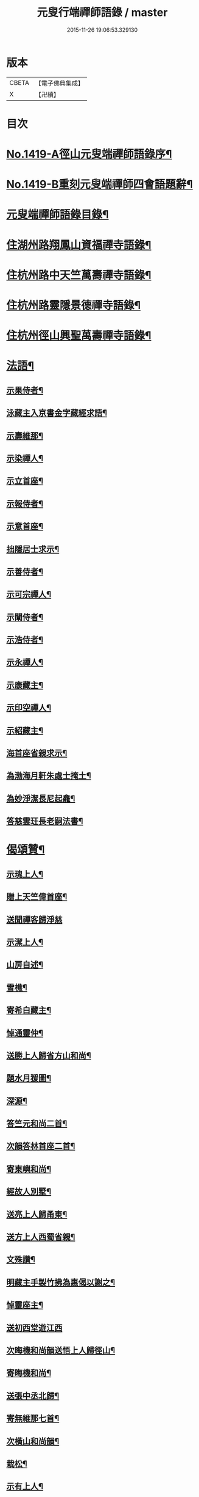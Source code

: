 #+TITLE: 元叟行端禪師語錄 / master
#+DATE: 2015-11-26 19:06:53.329130
* 版本
 |     CBETA|【電子佛典集成】|
 |         X|【卍續】    |

* 目次
* [[file:KR6q0352_001.txt::001-0513a1][No.1419-A徑山元叟端禪師語錄序¶]]
* [[file:KR6q0352_001.txt::0513b9][No.1419-B重刻元叟端禪師四會語題辭¶]]
* [[file:KR6q0352_001.txt::0514a2][元叟端禪師語錄目錄¶]]
* [[file:KR6q0352_001.txt::0514b6][住湖州路翔鳳山資福禪寺語錄¶]]
* [[file:KR6q0352_002.txt::002-0518a4][住杭州路中天竺萬壽禪寺語錄¶]]
* [[file:KR6q0352_003.txt::003-0522b8][住杭州路靈隱景德禪寺語錄¶]]
* [[file:KR6q0352_004.txt::004-0524b7][住杭州徑山興聖萬壽禪寺語錄¶]]
* [[file:KR6q0352_005.txt::005-0528c4][法語¶]]
** [[file:KR6q0352_005.txt::005-0528c5][示果侍者¶]]
** [[file:KR6q0352_005.txt::005-0528c18][泳藏主入京書金字藏經求語¶]]
** [[file:KR6q0352_005.txt::0529a9][示壽維那¶]]
** [[file:KR6q0352_005.txt::0529b4][示染禪人¶]]
** [[file:KR6q0352_005.txt::0529b22][示立首座¶]]
** [[file:KR6q0352_005.txt::0529c24][示報侍者¶]]
** [[file:KR6q0352_005.txt::0530a16][示意首座¶]]
** [[file:KR6q0352_005.txt::0530b10][拙隱居士求示¶]]
** [[file:KR6q0352_005.txt::0530c24][示善侍者¶]]
** [[file:KR6q0352_005.txt::0531a14][示可宗禪人¶]]
** [[file:KR6q0352_005.txt::0531b2][示闡侍者¶]]
** [[file:KR6q0352_005.txt::0531b13][示浩侍者¶]]
** [[file:KR6q0352_005.txt::0531c8][示永禪人¶]]
** [[file:KR6q0352_005.txt::0532a5][示康藏主¶]]
** [[file:KR6q0352_005.txt::0532b4][示印空禪人¶]]
** [[file:KR6q0352_005.txt::0532b23][示紹藏主¶]]
** [[file:KR6q0352_005.txt::0532c7][海首座省親求示¶]]
** [[file:KR6q0352_005.txt::0533a5][為渤海月軒朱處士掩土¶]]
** [[file:KR6q0352_005.txt::0533a21][為妙淨潔長尼起龕¶]]
** [[file:KR6q0352_005.txt::0533b9][答慈雲玨長老嗣法書¶]]
* [[file:KR6q0352_006.txt::006-0533c7][偈頌贊¶]]
** [[file:KR6q0352_006.txt::006-0533c8][示瑰上人¶]]
** [[file:KR6q0352_006.txt::006-0533c14][贈上天竺偉首座¶]]
** [[file:KR6q0352_006.txt::006-0533c21][送聞禪客歸淨慈]]
** [[file:KR6q0352_006.txt::0534a7][示潔上人¶]]
** [[file:KR6q0352_006.txt::0534a15][山房自述¶]]
** [[file:KR6q0352_006.txt::0534a18][雪樵¶]]
** [[file:KR6q0352_006.txt::0534a21][寄希白藏主¶]]
** [[file:KR6q0352_006.txt::0534a24][悼通靈仲¶]]
** [[file:KR6q0352_006.txt::0534b3][送勝上人歸省方山和尚¶]]
** [[file:KR6q0352_006.txt::0534b9][題水月猨圖¶]]
** [[file:KR6q0352_006.txt::0534b11][深源¶]]
** [[file:KR6q0352_006.txt::0534b13][答竺元和尚二首¶]]
** [[file:KR6q0352_006.txt::0534b18][次韻答林首座二首¶]]
** [[file:KR6q0352_006.txt::0534b23][寄東嶼和尚¶]]
** [[file:KR6q0352_006.txt::0534c2][經故人別墅¶]]
** [[file:KR6q0352_006.txt::0534c5][送亮上人歸甬東¶]]
** [[file:KR6q0352_006.txt::0534c14][送方上人西蜀省親¶]]
** [[file:KR6q0352_006.txt::0534c17][文殊讚¶]]
** [[file:KR6q0352_006.txt::0534c19][明藏主手製竹拂為惠偈以謝之¶]]
** [[file:KR6q0352_006.txt::0534c22][悼靈座主¶]]
** [[file:KR6q0352_006.txt::0534c24][送初西堂遊江西]]
** [[file:KR6q0352_006.txt::0535a4][次晦機和尚韻送悟上人歸徑山¶]]
** [[file:KR6q0352_006.txt::0535a10][寄晦機和尚¶]]
** [[file:KR6q0352_006.txt::0535a13][送張中丞北歸¶]]
** [[file:KR6q0352_006.txt::0535b3][寄無維那七首¶]]
** [[file:KR6q0352_006.txt::0535b18][次橫山和尚韻¶]]
** [[file:KR6q0352_006.txt::0535b21][栽松¶]]
** [[file:KR6q0352_006.txt::0535b24][示有上人¶]]
** [[file:KR6q0352_006.txt::0535c3][示徒弟天啟¶]]
** [[file:KR6q0352_006.txt::0535c6][出隊寄歸示眾¶]]
** [[file:KR6q0352_006.txt::0535c11][化浴¶]]
** [[file:KR6q0352_006.txt::0535c14][黃河舟中示善藏主二首¶]]
** [[file:KR6q0352_006.txt::0535c19][草堂陵藏主火浴牙齒數珠不壞堅固尤多因為說偈八首¶]]
** [[file:KR6q0352_006.txt::0536a13][山居二首¶]]
** [[file:KR6q0352_006.txt::0536a20][中山¶]]
** [[file:KR6q0352_006.txt::0536a23][月舟¶]]
** [[file:KR6q0352_006.txt::0536b2][贈日者¶]]
** [[file:KR6q0352_006.txt::0536b5][贈醫牙道士¶]]
** [[file:KR6q0352_006.txt::0536b8][示龔鋸匠¶]]
** [[file:KR6q0352_006.txt::0536b11][示寫神黃德中居士¶]]
** [[file:KR6q0352_006.txt::0536b14][因書前偈畢德中拱手而問云正與麼時徑山老漢在裏許不在裏許師云盡大地是端上座頂相你向什麼處分辨德中罔措再示一偈¶]]
** [[file:KR6q0352_006.txt::0536b17][示刀鑷金生¶]]
** [[file:KR6q0352_006.txt::0536b20][送瑩上人廣州省師¶]]
** [[file:KR6q0352_006.txt::0536c5][朱居士化姜芋以實齋庖因示之¶]]
** [[file:KR6q0352_006.txt::0536c13][趙李倪三居士建凌霄會求贈¶]]
** [[file:KR6q0352_006.txt::0537a3][因上人求字於予字曰蹣之仍為說偈¶]]
** [[file:KR6q0352_006.txt::0537a8][般若妙長老以丈殊問疾圖請說偈¶]]
** [[file:KR6q0352_006.txt::0537a17][清首座拭經火綿得舍利請說偈¶]]
** [[file:KR6q0352_006.txt::0537a22][月印池亭為廉公允同知賦¶]]
** [[file:KR6q0352_006.txt::0537b4][已茅屋坐化偈以悼之¶]]
** [[file:KR6q0352_006.txt::0537b7][靜軒¶]]
** [[file:KR6q0352_006.txt::0537b10][海翁¶]]
** [[file:KR6q0352_006.txt::0537b13][示心上人¶]]
** [[file:KR6q0352_006.txt::0537b15][示圓覺居士¶]]
** [[file:KR6q0352_006.txt::0537b17][擬寒山子詩四十一首¶]]
** [[file:KR6q0352_006.txt::0538c11][觀音讚二首¶]]
** [[file:KR6q0352_006.txt::0538c14][題羅漢圖¶]]
** [[file:KR6q0352_006.txt::0538c17][題牧牛圖¶]]
** [[file:KR6q0352_006.txt::0538c20][須菩提尊者讚¶]]
** [[file:KR6q0352_006.txt::0538c23][賓頭盧尊者讚¶]]
** [[file:KR6q0352_006.txt::0539a2][寒山拾得讚¶]]
** [[file:KR6q0352_006.txt::0539a5][朝陽穿破衲對月了殘經讚¶]]
** [[file:KR6q0352_006.txt::0539a8][達磨大師真讚二首¶]]
** [[file:KR6q0352_006.txt::0539a13][鼓山晏國師真讚¶]]
** [[file:KR6q0352_006.txt::0539a16][大慧和尚真讚¶]]
** [[file:KR6q0352_006.txt::0539a21][中峯和尚真讚¶]]
** [[file:KR6q0352_006.txt::0539b4][斷崖義首座真讚¶]]
** [[file:KR6q0352_006.txt::0539b7][東嶼和尚真讚¶]]
** [[file:KR6q0352_006.txt::0539b12][福臻琦長老請讚¶]]
** [[file:KR6q0352_006.txt::0539b16][隆教銘長老請讚¶]]
** [[file:KR6q0352_006.txt::0539b20][五祖意長老請讚¶]]
** [[file:KR6q0352_006.txt::0539c2][鏡中居士請贊¶]]
** [[file:KR6q0352_006.txt::0539c7][徒弟惠玘都寺請讚¶]]
** [[file:KR6q0352_006.txt::0539c10][慈侍者請讚¶]]
* [[file:KR6q0352_007.txt::007-0539c18][題䟦¶]]
** [[file:KR6q0352_007.txt::007-0539c19][題聖凡融會圖¶]]
** [[file:KR6q0352_007.txt::0540a7][題英宗皇帝手詔洎蘇子瞻小帖¶]]
** [[file:KR6q0352_007.txt::0540a18][題徽宗皇帝墨寶¶]]
** [[file:KR6q0352_007.txt::0540b2][題雲居即菴和尚入院佛事遺藁¶]]
** [[file:KR6q0352_007.txt::0540b14][䟦張紫巖及圓悟宏智諸老墨跡¶]]
** [[file:KR6q0352_007.txt::0540c5][題趙伯駒畫隋矦救虵圖¶]]
** [[file:KR6q0352_007.txt::0540c11][題照律師遺墨¶]]
** [[file:KR6q0352_007.txt::0540c15][題靈隱寺重刊鐔津文集後¶]]
** [[file:KR6q0352_007.txt::0541a3][䟦高前山所藏蘭亭并無禪諸老墨跡¶]]
** [[file:KR6q0352_007.txt::0541a10][題曇藏主拆襪線集¶]]
** [[file:KR6q0352_007.txt::0541a13][題浮山遠禪師小帖¶]]
** [[file:KR6q0352_007.txt::0541b2][題東林十八賢圖¶]]
** [[file:KR6q0352_007.txt::0541b8][題華光墨梅¶]]
** [[file:KR6q0352_007.txt::0541b12][題龍頭¶]]
** [[file:KR6q0352_007.txt::0541b15][題圓悟帖¶]]
** [[file:KR6q0352_007.txt::0541c4][題紫巖張魏公所書心經後¶]]
** [[file:KR6q0352_007.txt::0541c10][跋癡絕所書草堂法師示道璋書授其徒惠派¶]]
** [[file:KR6q0352_007.txt::0541c19][題龔翠巖羅漢圖¶]]
** [[file:KR6q0352_007.txt::0542a9][書大慧答常禪師書後¶]]
** [[file:KR6q0352_007.txt::0542a21][題毛氏放龜圖¶]]
** [[file:KR6q0352_007.txt::0542b4][書鏡巖頌軸後¶]]
** [[file:KR6q0352_007.txt::0542b9][題梅詩十君子圖¶]]
** [[file:KR6q0352_007.txt::0542b15][題四皓唱歌四之鼓腹圖¶]]
** [[file:KR6q0352_007.txt::0542b19][題雪巖語¶]]
** [[file:KR6q0352_007.txt::0542b23][題癡絕示眾墨跡¶]]
** [[file:KR6q0352_007.txt::0542c6][題過水羅漢圖¶]]
** [[file:KR6q0352_007.txt::0542c11][題子昂趙學士所書中峯和尚鐘銘¶]]
** [[file:KR6q0352_007.txt::0542c21][書友山頌軸後¶]]
** [[file:KR6q0352_007.txt::0542c24][題錢舜舉垃圾堆圖]]
** [[file:KR6q0352_007.txt::0543a6][題大慧示大禪法語¶]]
** [[file:KR6q0352_007.txt::0543a18][題圓悟帖¶]]
** [[file:KR6q0352_007.txt::0543b3][䟦覺範寄黃蘗佛智禪師書¶]]
** [[file:KR6q0352_007.txt::0543b13][書義山頌軸後¶]]
** [[file:KR6q0352_007.txt::0543b19][書梅隱頌軸後¶]]
** [[file:KR6q0352_007.txt::0543b24][重鐫蔡君謨記徑山遊題其後云]]
** [[file:KR6q0352_008.txt::008-0543c17][題張義祖墨跡¶]]
** [[file:KR6q0352_008.txt::0544a4][題癡絕墨跡¶]]
** [[file:KR6q0352_008.txt::0544a11][䟦宏智石窗自得張漢卿諸老墨跡¶]]
** [[file:KR6q0352_008.txt::0544a19][書顏聖徒手抄四六藁後¶]]
** [[file:KR6q0352_008.txt::0544b2][䟦則無範禮塔得舍利頌軸後¶]]
** [[file:KR6q0352_008.txt::0544b10][蔣氏子書蓮經請題¶]]
** [[file:KR6q0352_008.txt::0544b19][䟦一村僧帖¶]]
** [[file:KR6q0352_008.txt::0544b22][題舊作詩後¶]]
** [[file:KR6q0352_008.txt::0544c4][䟦心遠同知五峯參政題高前山詩卷墨跡¶]]
** [[file:KR6q0352_008.txt::0544c10][䟦大慧墨跡¶]]
** [[file:KR6q0352_008.txt::0544c21][䟦癡絕讚迦文項羽二墨跡¶]]
** [[file:KR6q0352_008.txt::0545a5][題方山和真淨二偈¶]]
** [[file:KR6q0352_008.txt::0545a11][䟦鐵牛與淨人化檀越為僧書¶]]
** [[file:KR6q0352_008.txt::0545a15][䟦大慧癡絕天目偃谿晦巖斷橋象潭叔凱諸老墨跡¶]]
** [[file:KR6q0352_008.txt::0545a23][䟦石田寄孟無菴辭世頌¶]]
** [[file:KR6q0352_008.txt::0545b8][題莊子畫像¶]]
** [[file:KR6q0352_008.txt::0545b12][題鹽官犀牛扇圖¶]]
** [[file:KR6q0352_008.txt::0545b17][䟦名公帖¶]]
** [[file:KR6q0352_008.txt::0545b23][書子昂千瀨唱酬詩後¶]]
** [[file:KR6q0352_008.txt::0545c8][題裁縫頌軸後¶]]
** [[file:KR6q0352_008.txt::0545c13][題堯民鼓腹圖¶]]
** [[file:KR6q0352_008.txt::0545c16][書海翁書記諸友贈行頌軸後¶]]
** [[file:KR6q0352_008.txt::0545c22][䟦偃谿墨跡¶]]
** [[file:KR6q0352_008.txt::0546a3][松江明上人舌端血書九經請題¶]]
** [[file:KR6q0352_008.txt::0546a9][題無擇頌軸¶]]
** [[file:KR6q0352_008.txt::0546a18][題孔門諸子圖¶]]
** [[file:KR6q0352_008.txt::0546a23][䟦瞎堂和尚墨跡¶]]
** [[file:KR6q0352_008.txt::0546b6][題藏叟所作偃谿茶湯榜遺藁¶]]
** [[file:KR6q0352_008.txt::0546b12][題羅漢圖¶]]
** [[file:KR6q0352_008.txt::0546b20][題香山九老圖¶]]
* [[file:KR6q0352_008.txt::0546c4][塔銘¶]]
* [[file:KR6q0352_008.txt::0547c12][No.1419-C元叟端禪師語錄後䟦¶]]
* 卷
** [[file:KR6q0352_001.txt][元叟行端禪師語錄 1]]
** [[file:KR6q0352_002.txt][元叟行端禪師語錄 2]]
** [[file:KR6q0352_003.txt][元叟行端禪師語錄 3]]
** [[file:KR6q0352_004.txt][元叟行端禪師語錄 4]]
** [[file:KR6q0352_005.txt][元叟行端禪師語錄 5]]
** [[file:KR6q0352_006.txt][元叟行端禪師語錄 6]]
** [[file:KR6q0352_007.txt][元叟行端禪師語錄 7]]
** [[file:KR6q0352_008.txt][元叟行端禪師語錄 8]]
